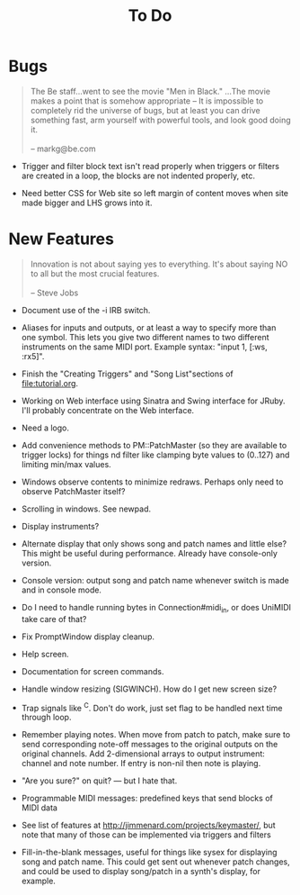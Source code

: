 #+title: To Do
#+html: <!--#include virtual="header.html"-->
#+options: num:nil

* Bugs

#+begin_quote
The Be staff...went to see the movie "Men in Black." ...The movie makes
a point that is somehow appropriate -- It is impossible to completely rid
the universe of bugs, but at least you can drive something fast, arm
yourself with powerful tools, and look good doing it.\\
\\
-- markg@be.com
#+end_quote

- Trigger and filter block text isn't read properly when triggers or filters
  are created in a loop, the blocks are not indented properly, etc.

- Need better CSS for Web site so left margin of content moves when site
  made bigger and LHS grows into it.

* New Features

#+begin_quote
Innovation is not about saying yes to everything. It's about saying NO to all
but the most crucial features.\\
\\
-- Steve Jobs
#+end_quote

- Document use of the -i IRB switch.

- Aliases for inputs and outputs, or at least a way to specify more than one
  symbol. This lets you give two different names to two different
  instruments on the same MIDI port. Example syntax: "input 1, [:ws, :rx5]".

- Finish the "Creating Triggers" and "Song List"sections of
  file:tutorial.org.

- Working on Web interface using Sinatra and Swing interface for JRuby. I'll
  probably concentrate on the Web interface.

- Need a logo.

- Add convenience methods to PM::PatchMaster (so they are available to
  trigger locks) for things nd filter like clamping byte values to (0..127)
  and limiting min/max values.

- Windows observe contents to minimize redraws. Perhaps only need to observe
  PatchMaster itself?

- Scrolling in windows. See newpad.

- Display instruments?

- Alternate display that only shows song and patch names and little else?
  This might be useful during performance. Already have console-only
  version.

- Console version: output song and patch name whenever switch is made and in
  console mode.

- Do I need to handle running bytes in Connection#midi_in, or does UniMIDI
  take care of that?

- Fix PromptWindow display cleanup.

- Help screen.

- Documentation for screen commands.

- Handle window resizing (SIGWINCH). How do I get new screen size?

- Trap signals like ^C. Don't do work, just set flag to be handled next time
  through loop.

- Remember playing notes. When move from patch to patch, make sure to send
  corresponding note-off messages to the original outputs on the original
  channels. Add 2-dimensional arrays to output instrument: channel and note
  number. If entry is non-nil then note is playing.

- "Are you sure?" on quit? --- but I hate that.

- Programmable MIDI messages: predefined keys that send blocks of MIDI data

- See list of features at http://jimmenard.com/projects/keymaster/, but note
  that many of those can be implemented via triggers and filters

- Fill-in-the-blank messages, useful for things like sysex for displaying
  song and patch name. This could get sent out whenever patch changes, and
  could be used to display song/patch in a synth's display, for example.
